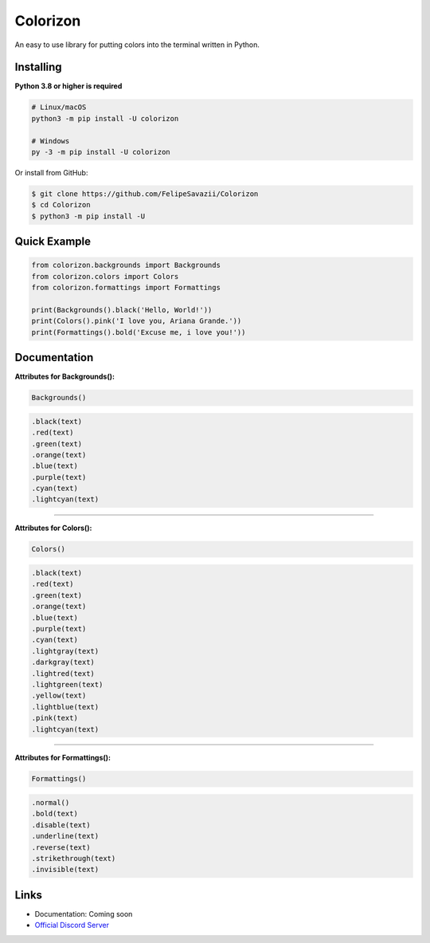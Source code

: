 Colorizon
==========

.. image:: https://discord.com/api/guilds/833158978962849833/embed.png
   :target: https://discord.gg/hnmA4ScM3d
   :alt: Discord server invite
.. image:: https://img.shields.io/pypi/v/colorizon.svg
   :target: https://pypi.python.org/pypi/colorizon
   :alt: PyPI version info
.. image:: https://img.shields.io/pypi/pyversions/colorizon.svg
   :target: https://pypi.python.org/pypi/colorizon
   :alt: PyPI supported Python versions

An easy to use library for putting colors into the terminal written in Python.

Installing
----------

**Python 3.8 or higher is required**

.. code:: sh

    # Linux/macOS
    python3 -m pip install -U colorizon

    # Windows
    py -3 -m pip install -U colorizon

Or install from GitHub:

.. code:: sh

    $ git clone https://github.com/FelipeSavazii/Colorizon
    $ cd Colorizon
    $ python3 -m pip install -U

Quick Example
--------------

.. code:: py

    from colorizon.backgrounds import Backgrounds
    from colorizon.colors import Colors
    from colorizon.formattings import Formattings

    print(Backgrounds().black('Hello, World!'))
    print(Colors().pink('I love you, Ariana Grande.'))
    print(Formattings().bold('Excuse me, i love you!'))

Documentation
--------------

**Attributes for Backgrounds():**

.. code:: py 

    Backgrounds()

.. code:: py 

   .black(text)
   .red(text)
   .green(text)
   .orange(text)
   .blue(text)
   .purple(text)
   .cyan(text)
   .lightcyan(text)

--------------

**Attributes for Colors():**

.. code:: py 

    Colors()

.. code:: py 

   .black(text)
   .red(text)
   .green(text)
   .orange(text)
   .blue(text)
   .purple(text)
   .cyan(text)
   .lightgray(text)
   .darkgray(text)
   .lightred(text)
   .lightgreen(text)
   .yellow(text)
   .lightblue(text)
   .pink(text)
   .lightcyan(text)

--------------

**Attributes for Formattings():**

.. code:: py 

    Formattings()

.. code:: py 

   .normal()
   .bold(text)
   .disable(text)
   .underline(text)
   .reverse(text)
   .strikethrough(text)
   .invisible(text)

Links
------

- Documentation: Coming soon
- `Official Discord Server <https://discord.gg/hnmA4ScM3d>`_
